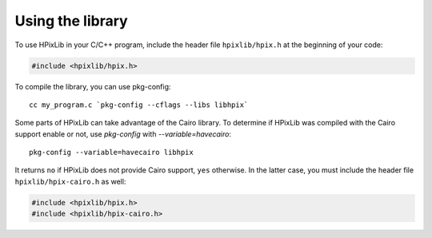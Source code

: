 Using the library
=================

To use HPixLib in your C/C++ program, include the header file
``hpixlib/hpix.h`` at the beginning of your code:

.. code-block:: c

  #include <hpixlib/hpix.h>

To compile the library, you can use pkg-config::

  cc my_program.c `pkg-config --cflags --libs libhpix`

Some parts of HPixLib can take advantage of the Cairo library. To
determine if HPixLib was compiled with the Cairo support enable or
not, use `pkg-config` with `--variable=havecairo`::

  pkg-config --variable=havecairo libhpix

It returns ``no`` if HPixLib does not provide Cairo support, ``yes``
otherwise. In the latter case, you must include the header file
``hpixlib/hpix-cairo.h`` as well:

.. code-block:: c

  #include <hpixlib/hpix.h>
  #include <hpixlib/hpix-cairo.h>
